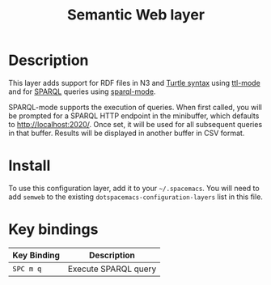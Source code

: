 #+TITLE: Semantic Web layer

[[file:img/semweb.png]]

* Table of Contents                                        :TOC_4_gh:noexport:
 - [[#description][Description]]
 - [[#install][Install]]
 - [[#key-bindings][Key bindings]]

* Description
This layer adds support for RDF files in N3 and [[https://www.w3.org/TR/turtle/][Turtle syntax]] using [[https://bitbucket.org/nxg/ttl-mode][ttl-mode]]
and for [[https://www.w3.org/TR/sparql11-query/][SPARQL]] queries using [[https://github.com/ljos/sparql-mode][sparql-mode]].

SPARQL-mode supports the execution of queries. When first called, you will be
prompted for a SPARQL HTTP endpoint in the minibuffer, which defaults to
http://localhost:2020/. Once set, it will be used for all subsequent queries in
that buffer. Results will be displayed in another buffer in CSV format.

* Install
To use this configuration layer, add it to your =~/.spacemacs=. You will need to
add =semweb= to the existing =dotspacemacs-configuration-layers= list in this
file.

* Key bindings

| Key Binding | Description           |
|-------------+-----------------------|
| ~SPC m q~   | Execute SPARQL query  |
